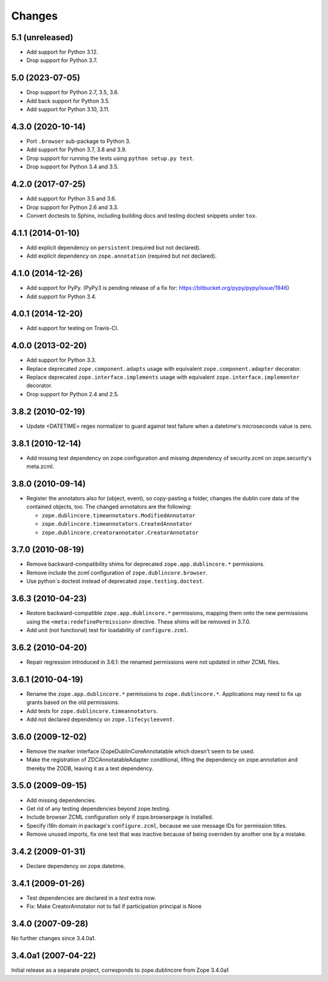 Changes
=======

5.1 (unreleased)
----------------

- Add support for Python 3.12.

- Drop support for Python 3.7.


5.0 (2023-07-05)
----------------

- Drop support for Python 2.7, 3.5, 3.6.

- Add back support for Python 3.5.

- Add support for Python 3.10, 3.11.


4.3.0 (2020-10-14)
------------------

- Port ``.browser`` sub-package to Python 3.

- Add support for Python 3.7, 3.8 and 3.9.

- Drop support for running the tests using ``python setup.py test``.

- Drop support for Python 3.4 and 3.5.


4.2.0 (2017-07-25)
------------------

- Add support for Python 3.5 and 3.6.

- Drop support for Python 2.6 and 3.3.

- Convert doctests to Sphinx, including building docs and testing doctest
  snippets under ``tox``.


4.1.1 (2014-01-10)
------------------

- Add explicit dependency on ``persistent`` (required but not declared).

- Add explicit dependency on ``zope.annotation`` (required but not declared).


4.1.0 (2014-12-26)
------------------

- Add support for PyPy. (PyPy3 is pending release of a fix for:
  https://bitbucket.org/pypy/pypy/issue/1946)

- Add support for Python 3.4.


4.0.1 (2014-12-20)
------------------

- Add support for testing on Travis-CI.


4.0.0 (2013-02-20)
------------------

- Add support for Python 3.3.

- Replace deprecated ``zope.component.adapts`` usage with equivalent
  ``zope.component.adapter`` decorator.

- Replace deprecated ``zope.interface.implements`` usage with equivalent
  ``zope.interface.implementer`` decorator.

- Drop support for Python 2.4 and 2.5.


3.8.2 (2010-02-19)
------------------

- Update <DATETIME> regex normalizer to guard against test failure when
  a datetime's microseconds value is zero.


3.8.1 (2010-12-14)
------------------

- Add missing test dependency on zope.configuration and missing dependency
  of security.zcml on zope.security's meta.zcml.


3.8.0 (2010-09-14)
------------------

- Register the annotators also for (object, event), so copy-pasting a
  folder, changes the dublin core data of the contained objects, too. The
  changed annotators are the following:

  - ``zope.dublincore.timeannotators.ModifiedAnnotator``
  - ``zope.dublincore.timeannotators.CreatedAnnotator``
  - ``zope.dublincore.creatorannotator.CreatorAnnotator``


3.7.0 (2010-08-19)
------------------

- Remove backward-compatibility shims for deprecated ``zope.app.dublincore.*``
  permissions.

- Remove include the zcml configuration of ``zope.dublincore.browser``.

- Use python`s doctest instead of deprecated ``zope.testing.doctest``.


3.6.3 (2010-04-23)
------------------

- Restore backward-compatible ``zope.app.dublincore.*`` permissions,
  mapping them onto the new permissions using the ``<meta:redefinePermission>``
  directive.  These shims will be removed in 3.7.0.

- Add unit (not functional) test for loadability of ``configure.zcml``.


3.6.2 (2010-04-20)
------------------

- Repair regression introduced in 3.6.1:  the renamed permissions were
  not updated in other ZCML files.


3.6.1 (2010-04-19)
------------------

- Rename the ``zope.app.dublincore.*`` permissions to
  ``zope.dublincore.*``.  Applications may need to fix up grants based on the
  old permissions.

- Add tests for ``zope.dublincore.timeannotators``.

- Add not declared dependency on ``zope.lifecycleevent``.


3.6.0 (2009-12-02)
------------------

- Remove the marker interface IZopeDublinCoreAnnotatable which doesn't seem
  to be used.

- Make the registration of ZDCAnnotatableAdapter conditional, lifting the
  dependency on zope.annotation and thereby the ZODB, leaving it as a test
  dependency.


3.5.0 (2009-09-15)
------------------

- Add missing dependencies.

- Get rid of any testing dependencies beyond zope.testing.

- Include browser ZCML configuration only if zope.browserpage is installed.

- Specify i18n domain in package's ``configure.zcml``, because we use message
  IDs for permission titles.

- Remove unused imports, fix one test that was inactive because of being
  overriden by another one by a mistake.


3.4.2 (2009-01-31)
------------------

- Declare dependency on zope.datetime.


3.4.1 (2009-01-26)
------------------

- Test dependencies are declared in a `test` extra now.

- Fix: Make CreatorAnnotator not to fail if participation principal is None


3.4.0 (2007-09-28)
------------------

No further changes since 3.4.0a1.


3.4.0a1 (2007-04-22)
--------------------

Initial release as a separate project, corresponds to zope.dublincore
from Zope 3.4.0a1
